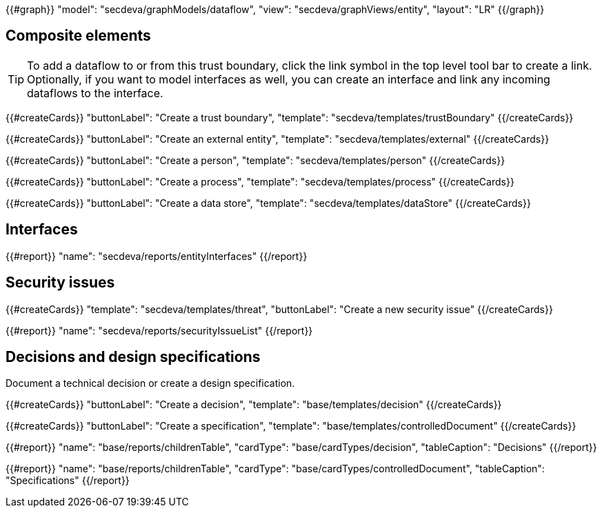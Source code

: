 {{#graph}}
  "model": "secdeva/graphModels/dataflow",
  "view": "secdeva/graphViews/entity",
  "layout": "LR"
{{/graph}}

== Composite elements

[TIP]
====
To add a dataflow to or from this trust boundary, click the link symbol in the top level tool bar to create a link. Optionally, if you want to model interfaces as well, you can create an interface and link any incoming dataflows to the interface.
====

{{#createCards}}
  "buttonLabel": "Create a trust boundary",
  "template": "secdeva/templates/trustBoundary"
{{/createCards}}

{{#createCards}}
  "buttonLabel": "Create an external entity",
  "template": "secdeva/templates/external"
{{/createCards}}

{{#createCards}}
  "buttonLabel": "Create a person",
  "template": "secdeva/templates/person"
{{/createCards}}

{{#createCards}}
  "buttonLabel": "Create a process",
  "template": "secdeva/templates/process"
{{/createCards}}

{{#createCards}}
  "buttonLabel": "Create a data store",
  "template": "secdeva/templates/dataStore"
{{/createCards}}

== Interfaces

{{#report}}
  "name": "secdeva/reports/entityInterfaces"
{{/report}}

== Security issues

{{#createCards}}
  "template": "secdeva/templates/threat",
  "buttonLabel": "Create a new security issue"
{{/createCards}}

{{#report}}
  "name": "secdeva/reports/securityIssueList"
{{/report}}

== Decisions and design specifications

Document a technical decision or create a design specification.

{{#createCards}}
  "buttonLabel": "Create a decision",
  "template": "base/templates/decision"
{{/createCards}}

{{#createCards}}
  "buttonLabel": "Create a specification",
  "template": "base/templates/controlledDocument"
{{/createCards}}

{{#report}}
  "name": "base/reports/childrenTable",
  "cardType": "base/cardTypes/decision",
  "tableCaption": "Decisions"
{{/report}}

{{#report}}
  "name": "base/reports/childrenTable",
  "cardType": "base/cardTypes/controlledDocument",
  "tableCaption": "Specifications"
{{/report}}